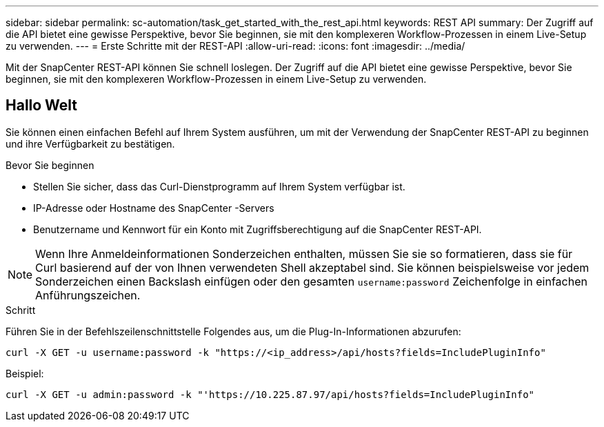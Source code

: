 ---
sidebar: sidebar 
permalink: sc-automation/task_get_started_with_the_rest_api.html 
keywords: REST API 
summary: Der Zugriff auf die API bietet eine gewisse Perspektive, bevor Sie beginnen, sie mit den komplexeren Workflow-Prozessen in einem Live-Setup zu verwenden. 
---
= Erste Schritte mit der REST-API
:allow-uri-read: 
:icons: font
:imagesdir: ../media/


[role="lead"]
Mit der SnapCenter REST-API können Sie schnell loslegen.  Der Zugriff auf die API bietet eine gewisse Perspektive, bevor Sie beginnen, sie mit den komplexeren Workflow-Prozessen in einem Live-Setup zu verwenden.



== Hallo Welt

Sie können einen einfachen Befehl auf Ihrem System ausführen, um mit der Verwendung der SnapCenter REST-API zu beginnen und ihre Verfügbarkeit zu bestätigen.

.Bevor Sie beginnen
* Stellen Sie sicher, dass das Curl-Dienstprogramm auf Ihrem System verfügbar ist.
* IP-Adresse oder Hostname des SnapCenter -Servers
* Benutzername und Kennwort für ein Konto mit Zugriffsberechtigung auf die SnapCenter REST-API.



NOTE: Wenn Ihre Anmeldeinformationen Sonderzeichen enthalten, müssen Sie sie so formatieren, dass sie für Curl basierend auf der von Ihnen verwendeten Shell akzeptabel sind.  Sie können beispielsweise vor jedem Sonderzeichen einen Backslash einfügen oder den gesamten `username:password` Zeichenfolge in einfachen Anführungszeichen.

.Schritt
Führen Sie in der Befehlszeilenschnittstelle Folgendes aus, um die Plug-In-Informationen abzurufen:

`curl -X GET -u username:password -k "https://<ip_address>/api/hosts?fields=IncludePluginInfo"`

Beispiel:

`curl -X GET -u admin:password -k "'https://10.225.87.97/api/hosts?fields=IncludePluginInfo"`
